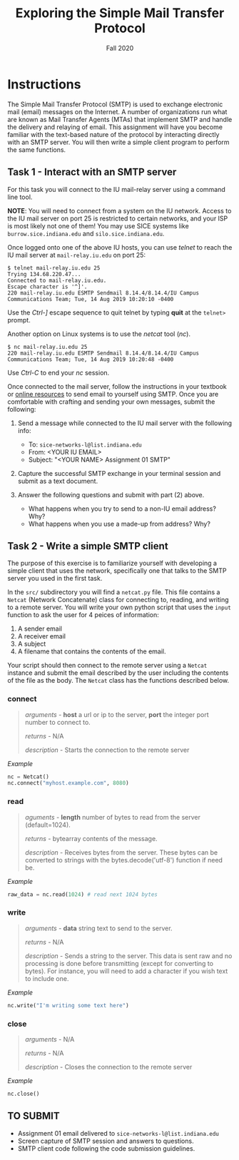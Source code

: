 #+TITLE: Exploring the Simple Mail Transfer Protocol
#+SUBTITLE: Fall 2020
#+OPTIONS: toc:nil num:nil html-postamble:nil author:nil date:nil
#+LATEX_HEADER: \usepackage{times}
#+LATEX_HEADER: \usepackage{listings}
#+LATEX_HEADER: \lstset{basicstyle=\small\ttfamily,columns=flexible,breaklines=true}
#+LATEX_HEADER: \usepackage[a4paper,margin=1.0in]{geometry}
#+LATEX_HEADER: \setlength{\parindent}{0cm}
#+LATEX_HEADER: \usepackage{parskip}
#+LATEX_HEADER: \usepackage{enumitem}
#+LATEX_HEADER: \setitemize{noitemsep,topsep=2pt,parsep=2pt,partopsep=2pt}
#+LATEX_HEADER: \usepackage{titling}
#+LATEX_HEADER: \setlength{\droptitle}{-1in}
#+LATEX_HEADER: \posttitle{\par\end{center}\vspace{-.5in}}

* Instructions

The Simple Mail Transfer Protocol (SMTP) is used to exchange electronic mail
(email) messages on the Internet.  A number of organizations run what are known
as Mail Transfer Agents (MTAs) that implement SMTP and handle the delivery and
relaying of email.  This assignment will have you become familiar with the
text-based nature of the protocol by interacting directly with an SMTP server.
You will then write a simple client program to perform the same functions.

** Task 1 - Interact with an SMTP server

For this task you will connect to the IU mail-relay server using a command line
tool.

*NOTE*: You will need to connect from a system on the IU network.  Access to the
IU mail server on port 25 is restricted to certain networks, and your ISP is
most likely not one of them!  You may use SICE systems like
=burrow.sice.indiana.edu= and =silo.sice.indiana.edu=.

Once logged onto one of the above IU hosts, you can use /telnet/ to reach the IU
mail server at =mail-relay.iu.edu= on port 25:

#+begin_src text
$ telnet mail-relay.iu.edu 25
Trying 134.68.220.47...
Connected to mail-relay.iu.edu.
Escape character is '^]'.
220 mail-relay.iu.edu ESMTP Sendmail 8.14.4/8.14.4/IU Campus Communications Team; Tue, 14 Aug 2019 10:20:10 -0400
#+end_src

Use the /Ctrl-]/ escape sequence to quit telnet by typing *quit* at the
=telnet>= prompt.

Another option on Linux systems is to use the /netcat/ tool (/nc/).

#+begin_src text
$ nc mail-relay.iu.edu 25
220 mail-relay.iu.edu ESMTP Sendmail 8.14.4/8.14.4/IU Campus Communications Team; Tue, 14 Aug 2019 10:20:48 -0400
#+end_src

Use /Ctrl-C/ to end your /nc/ session.

Once connected to the mail server, follow the instructions in your
textbook or [[http://www.samlogic.net/articles/smtp-commands-reference.htm][online resources]] to send email to yourself using SMTP. Once
you are comfortable with crafting and sending your own messages,
submit the following:

1. Send a message while connected to the IU mail server with the following info:
   * To: =sice-networks-l@list.indiana.edu=
   * From: <YOUR IU EMAIL>
   * Subject: "<YOUR NAME> Assignment 01 SMTP"

2. Capture the successful SMTP exchange in your terminal session and submit as a
   text document.

3. Answer the following questions and submit with part (2) above.
   * What happens when you try to send to a non-IU email address?  Why?
   * What happens when you use a made-up from address? Why?

** Task 2 - Write a simple SMTP client

The purpose of this exercise is to familiarize yourself with developing a simple
client that uses the network, specifically one that talks to the SMTP server you
used in the first task.

In the =src/= subdirectory you will find a =netcat.py= file.  This file contains
a =Netcat= (Network Concatenate) class for connecting to, reading, and writing to 
a remote server.  You will write your own python script that uses the =input=
function to ask the user for 4 peices of information:

1. A sender email
2. A receiver email
3. A subject
3. A filename that contains the contents of the email.

Your script should then connect to the remote server using a =Netcat= instance and
submit the email described by the user including the contents of the file as the
body.  The =Netcat= class has the functions described below.

*** connect

#+BEGIN_QUOTE
/arguments/ - *host* a url or ip to the server, *port* the integer port number to connect to.

/returns/ - N/A

/description/ - Starts the connection to the remote server

#+END_QUOTE

/Example/
#+BEGIN_SRC python
nc = Netcat()
nc.connect("myhost.example.com", 8080)
#+END_SRC

*** read

#+BEGIN_QUOTE
/aguments/ - *length* number of bytes to read from the server (default=1024).

/returns/ - bytearray contents of the message.

/description/ - Receives bytes from the server.  These bytes can be converted to
strings with the bytes.decode('utf-8') function if need be.
#+END_QUOTE

/Example/
#+BEGIN_SRC python
raw_data = nc.read(1024) # read next 1024 bytes
#+END_SRC

*** write

#+BEGIN_QUOTE
/arguments/ - *data* string text to send to the server.

/returns/ - N/A

/description/ - Sends a string to the server.  This data is sent raw and no processing is
done before transmitting (except for converting to bytes).  For instance, you will need to
add a \n character if you wish text to include one.
#+END_QUOTE

/Example/
#+BEGIN_SRC python
nc.write("I'm writing some text here")
#+END_SRC

*** close

#+BEGIN_QUOTE
/arguments/ - N/A

/returns/ - N/A

/description/ - Closes the connection to the remote server
#+END_QUOTE

/Example/
#+BEGIN_SRC python
nc.close()
#+END_SRC

** TO SUBMIT
   * Assignment 01 email delivered to =sice-networks-l@list.indiana.edu=
   * Screen capture of SMTP session and answers to questions.
   * SMTP client code following the code submission guidelines.
